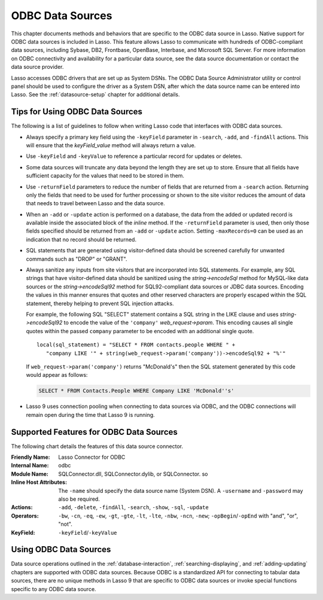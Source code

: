 .. _odbc-data-sources:

*****************
ODBC Data Sources
*****************

This chapter documents methods and behaviors that are specific to the ODBC data
source in Lasso. Native support for ODBC data sources is included in Lasso. This
feature allows Lasso to communicate with hundreds of ODBC-compliant data
sources, including Sybase, DB2, Frontbase, OpenBase, Interbase, and Microsoft
SQL Server. For more information on ODBC connectivity and availability for a
particular data source, see the data source documentation or contact the data
source provider.

Lasso accesses ODBC drivers that are set up as System DSNs. The ODBC Data Source
Administrator utility or control panel should be used to configure the driver as
a System DSN, after which the data source name can be entered into Lasso. See
the :ref:`datasource-setup` chapter for additional details.


Tips for Using ODBC Data Sources
================================

The following is a list of guidelines to follow when writing Lasso code that
interfaces with ODBC data sources.

-  Always specify a primary key field using the ``-keyField`` parameter in
   ``-search``, ``-add``, and ``-findAll`` actions. This will ensure that the
   `keyField_value` method will always return a value.

-  Use ``-keyField`` and ``-keyValue`` to reference a particular record for
   updates or deletes.

-  Some data sources will truncate any data beyond the length they are set up to
   store. Ensure that all fields have sufficient capacity for the values that
   need to be stored in them.

-  Use ``-returnField`` parameters to reduce the number of fields that are
   returned from a ``-search`` action. Returning only the fields that need to be
   used for further processing or shown to the site visitor reduces the amount
   of data that needs to travel between Lasso and the data source.

-  When an ``-add`` or ``-update`` action is performed on a database, the data
   from the added or updated record is available inside the associated block of
   the `inline` method. If the ``-returnField`` parameter is used, then only
   those fields specified should be returned from an ``-add`` or ``-update``
   action. Setting ``-maxRecords=0`` can be used as an indication that no record
   should be returned.

-  SQL statements that are generated using visitor-defined data should be
   screened carefully for unwanted commands such as "DROP" or "GRANT".

-  Always sanitize any inputs from site visitors that are incorporated into SQL
   statements. For example, any SQL strings that have visitor-defined data
   should be sanitized using the `string->encodeSql` method for MySQL-like data
   sources or the `string->encodeSql92` method for SQL92-compliant data sources
   or JDBC data sources. Encoding the values in this manner ensures that quotes
   and other reserved characters are properly escaped within the SQL statement,
   thereby helping to prevent SQL injection attacks.

   For example, the following SQL "SELECT" statement contains a SQL string in
   the LIKE clause and uses `string->encodeSql92` to encode the value of the
   ``'company'`` `web_request->param`. This encoding causes all single quotes
   within the passed ``company`` parameter to be encoded with an additional
   single quote. ::

      local(sql_statement) = "SELECT * FROM contacts.people WHERE " +
         "company LIKE '" + string(web_request->param('company'))->encodeSql92 + "%'"

   If ``web_request->param('company')`` returns "McDonald's" then the SQL
   statement generated by this code would appear as follows:

   .. code-block:: sql

      SELECT * FROM Contacts.People WHERE Company LIKE 'McDonald''s'

-  Lasso 9 uses connection pooling when connecting to data sources via ODBC, and
   the ODBC connections will remain open during the time that Lasso 9 is
   running.


Supported Features for ODBC Data Sources
========================================

The following chart details the features of this data source connector.

:Friendly Name:
   Lasso Connector for ODBC
:Internal Name:
   odbc
:Module Name:
   SQLConnector.dll, SQLConnector.dylib, or SQLConnector. so
:Inline Host Attributes:
   The ``-name`` should specify the data source name (System DSN). A
   ``-username`` and ``-password`` may also be required.
:Actions:
   ``-add``, ``-delete``, ``-findAll``, ``-search``, ``-show``, ``-sql``,
   ``-update``
:Operators:
   ``-bw``, ``-cn``, ``-eq``, ``-ew``, ``-gt``, ``-gte``, ``-lt``, ``-lte``,
   ``-nbw``, ``-ncn``, ``-new``; ``-opBegin``/``-opEnd`` with "and", "or",
   "not".
:KeyField:
   ``-keyField``/``-keyValue``


Using ODBC Data Sources
=======================

Data source operations outlined in the :ref:`database-interaction`,
:ref:`searching-displaying`, and :ref:`adding-updating` chapters are supported
with ODBC data sources. Because ODBC is a standardized API for connecting to
tabular data sources, there are no unique methods in Lasso 9 that are specific
to ODBC data sources or invoke special functions specific to any ODBC data
source.
